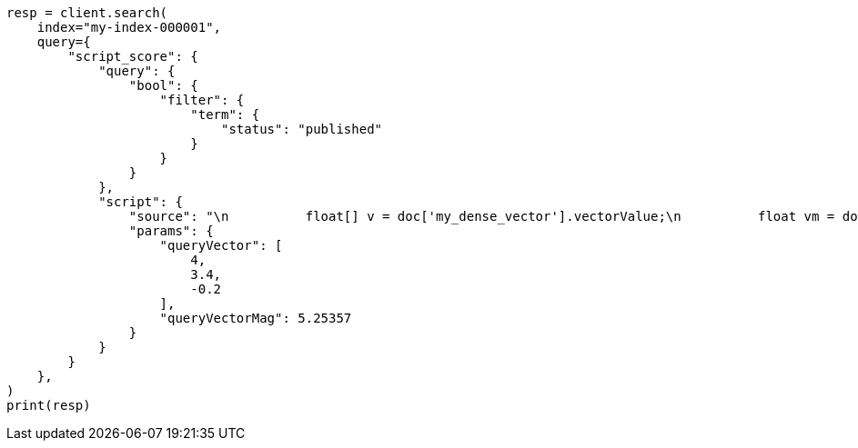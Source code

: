 // This file is autogenerated, DO NOT EDIT
// vectors/vector-functions.asciidoc:294

[source, python]
----
resp = client.search(
    index="my-index-000001",
    query={
        "script_score": {
            "query": {
                "bool": {
                    "filter": {
                        "term": {
                            "status": "published"
                        }
                    }
                }
            },
            "script": {
                "source": "\n          float[] v = doc['my_dense_vector'].vectorValue;\n          float vm = doc['my_dense_vector'].magnitude;\n          float dotProduct = 0;\n          for (int i = 0; i < v.length; i++) {\n            dotProduct += v[i] * params.queryVector[i];\n          }\n          return dotProduct / (vm * (float) params.queryVectorMag);\n        ",
                "params": {
                    "queryVector": [
                        4,
                        3.4,
                        -0.2
                    ],
                    "queryVectorMag": 5.25357
                }
            }
        }
    },
)
print(resp)
----
